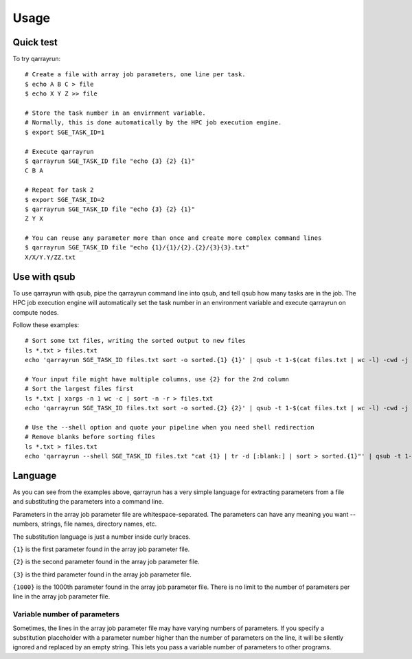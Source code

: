 ========
Usage
========

.. highlight:: bash

Quick test
----------

To try qarrayrun::

  # Create a file with array job parameters, one line per task.
  $ echo A B C > file
  $ echo X Y Z >> file

  # Store the task number in an envirnment variable.
  # Normally, this is done automatically by the HPC job execution engine.
  $ export SGE_TASK_ID=1

  # Execute qarrayrun
  $ qarrayrun SGE_TASK_ID file "echo {3} {2} {1}"
  C B A

  # Repeat for task 2
  $ export SGE_TASK_ID=2
  $ qarrayrun SGE_TASK_ID file "echo {3} {2} {1}"
  Z Y X

  # You can reuse any parameter more than once and create more complex command lines
  $ qarrayrun SGE_TASK_ID file "echo {1}/{1}/{2}.{2}/{3}{3}.txt"
  X/X/Y.Y/ZZ.txt


Use with qsub
-------------

To use qarrayrun with qsub, pipe the qarrayrun command line into qsub, and tell qsub how many tasks are in the job.
The HPC job execution engine will automatically set the task number in an environment variable and execute qarrayrun
on compute nodes.

Follow these examples::

  # Sort some txt files, writing the sorted output to new files
  ls *.txt > files.txt
  echo 'qarrayrun SGE_TASK_ID files.txt sort -o sorted.{1} {1}' | qsub -t 1-$(cat files.txt | wc -l) -cwd -j y -V -o log

  # Your input file might have multiple columns, use {2} for the 2nd column
  # Sort the largest files first
  ls *.txt | xargs -n 1 wc -c | sort -n -r > files.txt
  echo 'qarrayrun SGE_TASK_ID files.txt sort -o sorted.{2} {2}' | qsub -t 1-$(cat files.txt | wc -l) -cwd -j y -V -o log

  # Use the --shell option and quote your pipeline when you need shell redirection
  # Remove blanks before sorting files
  ls *.txt > files.txt
  echo 'qarrayrun --shell SGE_TASK_ID files.txt "cat {1} | tr -d [:blank:] | sort > sorted.{1}"' | qsub -t 1-$(cat files.txt | wc -l) -cwd -j y -V -o log

Language
--------

As you can see from the examples above, qarrayrun has a very simple language for extracting parameters
from a file and substituting the parameters into a command line.

Parameters in the array job parameter file are whitespace-separated.  The parameters can have any meaning
you want -- numbers, strings, file names, directory names, etc.

The substitution language is just a number inside curly braces.

``{1}`` is the first parameter found in the array job parameter file.

``{2}`` is the second parameter found in the array job parameter file.

``{3}`` is the third parameter found in the array job parameter file.

``{1000}`` is the 1000th parameter found in the array job parameter file.  There is no limit to the
number of parameters per line in the array job parameter file.


Variable number of parameters
~~~~~~~~~~~~~~~~~~~~~~~~~~~~~

Sometimes, the lines in the array job parameter file may have varying numbers of parameters.  If you specify
a substitution placeholder with a parameter number higher than the number of parameters on the line, it will
be silently ignored and replaced by an empty string.  This lets you pass a variable number of parameters to
other programs.

